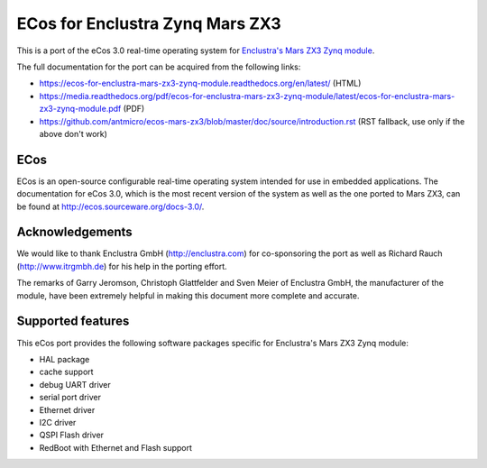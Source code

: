 ECos for Enclustra Zynq Mars ZX3
================================

This is a port of the eCos 3.0 real-time operating system for `Enclustra's Mars ZX3 Zynq module <http://www.enclustra.com/en/products/system-on-chip-modules/mars-zx3/>`_.

The full documentation for the port can be acquired from the following links:

* https://ecos-for-enclustra-mars-zx3-zynq-module.readthedocs.org/en/latest/ (HTML)
* https://media.readthedocs.org/pdf/ecos-for-enclustra-mars-zx3-zynq-module/latest/ecos-for-enclustra-mars-zx3-zynq-module.pdf (PDF)
* https://github.com/antmicro/ecos-mars-zx3/blob/master/doc/source/introduction.rst (RST fallback, use only if the above don't work)

ECos
----

ECos is an open-source configurable real-time operating system intended for use in embedded applications. The documentation for eCos 3.0, which is the most recent version of the system as well as the one ported to Mars ZX3, can be found at http://ecos.sourceware.org/docs-3.0/.

Acknowledgements
----------------

We would like to thank Enclustra GmbH (http://enclustra.com) for co-sponsoring the port as well as Richard Rauch (http://www.itrgmbh.de) for his help in the porting effort.

The remarks of Garry Jeromson, Christoph Glattfelder and Sven Meier of Enclustra GmbH, the manufacturer of the module, have been extremely helpful in making this document more complete and accurate.

Supported features
------------------

This eCos port provides the following software packages specific for Enclustra's Mars ZX3 Zynq module:

* HAL package
* cache support
* debug UART driver
* serial port driver
* Ethernet driver
* I2C driver
* QSPI Flash driver
* RedBoot with Ethernet and Flash support

